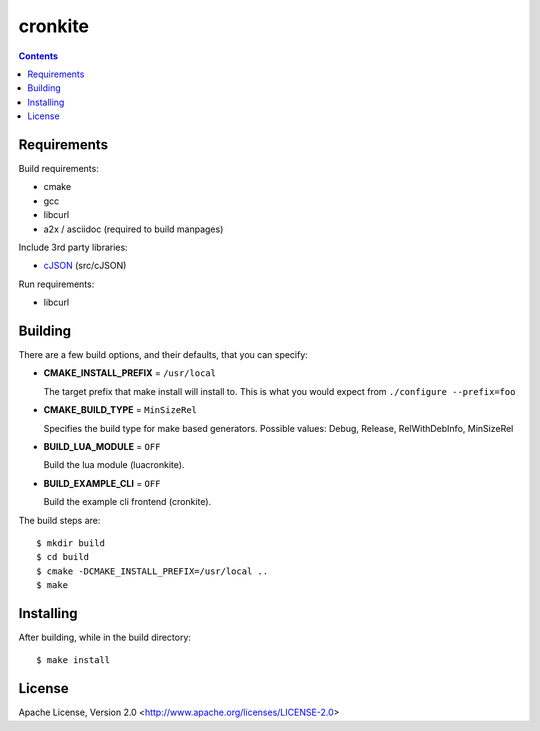 ========
cronkite
========

.. contents::

Requirements
------------

Build requirements:

- cmake
- gcc
- libcurl
- a2x / asciidoc (required to build manpages)

Include 3rd party libraries:

- cJSON_ (src/cJSON)

Run requirements:

- libcurl

.. _cJSON: http://sourceforge.net/projects/cjson/


Building
--------

There are a few build options, and their defaults, that you can specify:

- **CMAKE_INSTALL_PREFIX** = ``/usr/local``

  The target prefix that make install will install to.
  This is what you would expect from ``./configure --prefix=foo``

- **CMAKE_BUILD_TYPE** = ``MinSizeRel``

  Specifies the build type for make based generators.
  Possible values: Debug, Release, RelWithDebInfo, MinSizeRel

- **BUILD_LUA_MODULE** = ``OFF``

  Build the lua module (luacronkite).

- **BUILD_EXAMPLE_CLI** = ``OFF``

  Build the example cli frontend (cronkite).


The build steps are::

    $ mkdir build
    $ cd build
    $ cmake -DCMAKE_INSTALL_PREFIX=/usr/local ..
    $ make


Installing
----------

After building, while in the build directory::

    $ make install


License
-------

Apache License, Version 2.0 <http://www.apache.org/licenses/LICENSE-2.0>

